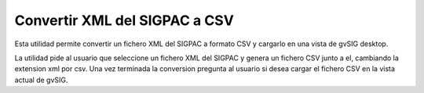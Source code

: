  
Convertir XML del SIGPAC a CSV
=================================

Esta utilidad permite convertir un fichero XML del SIGPAC a formato CSV y
cargarlo en una vista de gvSIG desktop.

La utilidad pide al usuario que seleccione un fichero XML del SIGPAC y 
genera un fichero CSV junto a el, cambiando la extension xml por csv.
Una vez terminada la conversion pregunta al usuario si desea cargar el 
fichero CSV en la vista actual de gvSIG.

